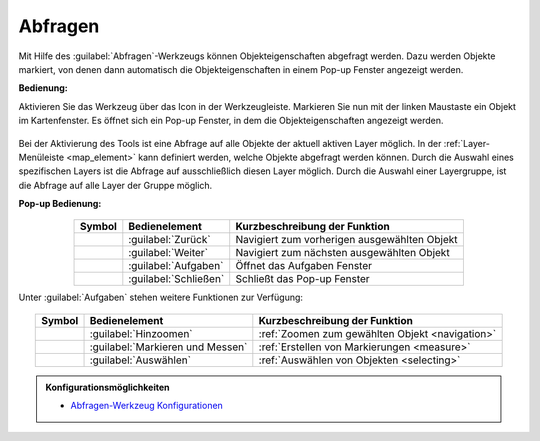 .. _object_identi:

Abfragen
========

Mit Hilfe des |info| :guilabel:`Abfragen`-Werkzeugs können Objekteigenschaften abgefragt werden.
Dazu werden Objekte markiert, von denen dann automatisch die Objekteigenschaften in einem Pop-up Fenster angezeigt werden.

**Bedienung:**

Aktivieren Sie das Werkzeug über das |info| Icon in der Werkzeugleiste.
Markieren Sie nun mit der linken Maustaste ein Objekt im Kartenfenster.
Es öffnet sich ein Pop-up Fenster, in dem die Objekteigenschaften angezeigt werden.

.. figure:: ../../../screenshots/de/client-user/object_identification_11.png
  :align: center

Bei der Aktivierung des Tools ist eine Abfrage auf alle Objekte der aktuell aktiven Layer möglich.
In der :ref:`Layer-Menüleiste <map_element>` kann definiert werden, welche Objekte abgefragt werden können.
Durch die Auswahl eines spezifischen Layers ist die Abfrage auf ausschließlich diesen Layer möglich.
Durch die Auswahl einer Layergruppe, ist die Abfrage auf alle Layer der Gruppe möglich.

**Pop-up Bedienung:**

.. figure:: ../../../screenshots/de/client-user/object_identification_22.png
  :align: center

.. table::
 :align: center

 +------------------------+--------------------------------------------+-------------------------------------------------------------------+
 | **Symbol**             | **Bedienelement**                          | **Kurzbeschreibung der Funktion**                                 |
 +------------------------+--------------------------------------------+-------------------------------------------------------------------+
 |      |left|            |:guilabel:`Zurück`                          |Navigiert zum vorherigen ausgewählten Objekt                       |
 +------------------------+--------------------------------------------+-------------------------------------------------------------------+
 |      |right|           |:guilabel:`Weiter`                          |Navigiert zum nächsten ausgewählten Objekt                         |
 +------------------------+--------------------------------------------+-------------------------------------------------------------------+
 |      |options|         |:guilabel:`Aufgaben`                        |Öffnet das Aufgaben Fenster                                        |
 +------------------------+--------------------------------------------+-------------------------------------------------------------------+
 |      |cancel|          |:guilabel:`Schließen`                       |Schließt das Pop-up Fenster                                        |
 +------------------------+--------------------------------------------+-------------------------------------------------------------------+


Unter |options| :guilabel:`Aufgaben` stehen weitere Funktionen zur Verfügung:

.. figure:: ../../../screenshots/de/client-user/object_identification_33.png
  :align: center

.. table::
 :align: center

 +------------------------+------------------------------------------------------+----------------------------------------------------------+
 | **Symbol**             | **Bedienelement**                                    |          **Kurzbeschreibung der Funktion**               |
 +------------------------+------------------------------------------------------+----------------------------------------------------------+
 |      |fokus|           |   :guilabel:`Hinzoomen`                              |:ref:`Zoomen zum gewählten Objekt <navigation>`           |
 +------------------------+------------------------------------------------------+----------------------------------------------------------+
 |     |measure|          |   :guilabel:`Markieren und Messen`                   |:ref:`Erstellen von Markierungen <measure>`               |
 +------------------------+------------------------------------------------------+----------------------------------------------------------+
 |    |select|            |   :guilabel:`Auswählen`                              |:ref:`Auswählen von Objekten <selecting>`                 |
 +------------------------+------------------------------------------------------+----------------------------------------------------------+

.. admonition:: Konfigurationsmöglichkeiten

 * `Abfragen-Werkzeug Konfigurationen <https://gbd-websuite.de/doc/latest/books/server-admin/de/config/index.html>`_

 .. |info| image:: ../../../images/gbd-icon-abfrage-01.svg
   :width: 30em
 .. |layers| image:: ../../../images/baseline-layers-24px.svg
   :width: 30em
 .. |continue| image:: ../../../images/baseline-chevron_right-24px.svg
   :width: 30em
 .. |back| image:: ../../../images/baseline-keyboard_arrow_left-24px.svg
   :width: 30em
 .. |options| image:: ../../../images/round-settings-24px.svg
   :width: 30em
 .. |cancel| image:: ../../../images/baseline-close-24px.svg
   :width: 30em
 .. |measure| image:: ../../../images/gbd-icon-markieren-messen-01.svg
   :width: 30em
 .. |fokus| image:: ../../../images/sharp-center_focus_weak-24px.svg
   :width: 30em
 .. |select| image:: ../../../images/gbd-icon-auswahl-01.svg
   :width: 30em
 .. |left| image:: ../../../images/baseline-keyboard_arrow_left-24px.svg
   :width: 30em
 .. |right| image:: ../../../images/baseline-chevron_right-24px.svg
   :width: 30em
